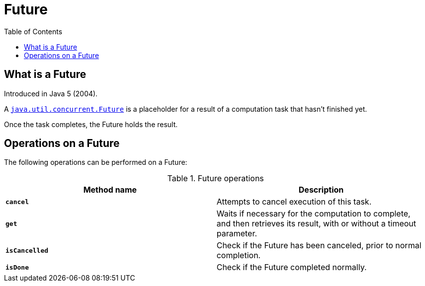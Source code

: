 = Future
:toc:

== What is a Future

Introduced in Java 5 (2004).

A link:https://download.java.net/java/early_access/jdk21/docs/api/java.base/java/util/concurrent/Future.html[`java.util.concurrent.Future`] is a placeholder for a result of a computation task that hasn't finished yet.

Once the task completes, the Future holds the result.

== Operations on a Future

The following operations can be performed on a Future:

.Future operations
[width="99%", options="header"]
|===
|Method name |Description

|`*cancel*` |Attempts to cancel execution of this task.
|`*get*`|Waits if necessary for the computation to complete, and then retrieves its result, with or without a timeout parameter.
|`*isCancelled*`|Check if the Future has been canceled, prior to normal completion.
|`*isDone*`|Check if the Future completed normally.
|===